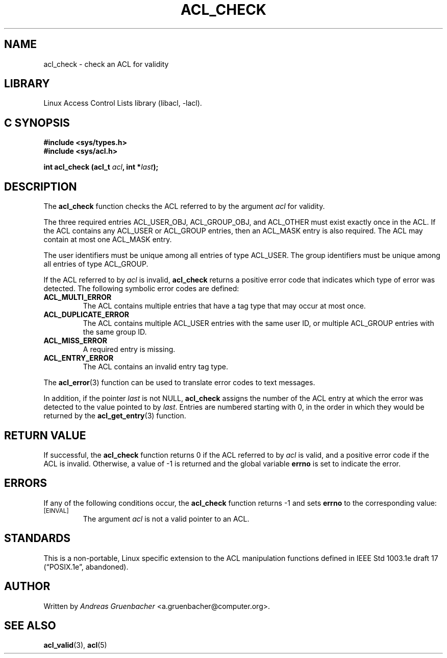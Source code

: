 .\" Access Control Lists manual pages
.\"
.\" (C) 2002 Andreas Gruenbacher, <a.gruenbacher@computer.org>
.\"
.\" THIS SOFTWARE IS PROVIDED BY THE AUTHOR AND CONTRIBUTORS ``AS IS'' AND
.\" ANY EXPRESS OR IMPLIED WARRANTIES, INCLUDING, BUT NOT LIMITED TO, THE
.\" IMPLIED WARRANTIES OF MERCHANTABILITY AND FITNESS FOR A PARTICULAR PURPOSE
.\" ARE DISCLAIMED.  IN NO EVENT SHALL THE AUTHOR OR CONTRIBUTORS BE LIABLE
.\" FOR ANY DIRECT, INDIRECT, INCIDENTAL, SPECIAL, EXEMPLARY, OR CONSEQUENTIAL
.\" DAMAGES (INCLUDING, BUT NOT LIMITED TO, PROCUREMENT OF SUBSTITUTE GOODS
.\" OR SERVICES; LOSS OF USE, DATA, OR PROFITS; OR BUSINESS INTERRUPTION)
.\" HOWEVER CAUSED AND ON ANY THEORY OF LIABILITY, WHETHER IN CONTRACT, STRICT
.\" LIABILITY, OR TORT (INCLUDING NEGLIGENCE OR OTHERWISE) ARISING IN ANY WAY
.\" OUT OF THE USE OF THIS SOFTWARE, EVEN IF ADVISED OF THE POSSIBILITY OF
.\" SUCH DAMAGE.
.\"
.TH ACL_CHECK 3 "Linux ACL Library" "March 2002" "Access Control Lists"
.SH NAME
acl_check \- check an ACL for validity
.SH LIBRARY
Linux Access Control Lists library (libacl, \-lacl).
.SH C SYNOPSIS
.sp
.nf
.B #include <sys/types.h>
.B #include <sys/acl.h>
.sp
.B "int acl_check (acl_t \f2acl\f3, int *\f2last\f3);"
.Op
.SH DESCRIPTION
The
.B acl_check
function checks the ACL referred to by the argument
.I acl
for validity.
.PP
The three required entries ACL_USER_OBJ, ACL_GROUP_OBJ, and ACL_OTHER
must exist exactly once in the ACL. If the ACL contains any ACL_USER or
ACL_GROUP entries, then an ACL_MASK entry is also required. The ACL
may contain at most one ACL_MASK entry.
.PP
The user identifiers must be unique among all entries of type ACL_USER.
The group identifiers must be unique among all entries of type ACL_GROUP.
.PP
If the ACL referred to by
.I acl
is invalid,
.B acl_check
returns a positive error code that indicates which type of error was detected.
The following symbolic error codes are defined:
.TP
.B ACL_MULTI_ERROR
The ACL contains multiple entries that have a tag type
that may occur at most once.
.TP
.B ACL_DUPLICATE_ERROR
The ACL contains multiple ACL_USER entries with the same user ID, or
multiple ACL_GROUP entries with the same group ID.
.TP
.B ACL_MISS_ERROR
A required entry is missing.
.TP
.B ACL_ENTRY_ERROR
The ACL contains an invalid entry tag type.
.PP
The
.BR acl_error (3)
function can be used to translate error codes to text messages.
.PP
In addition, if the pointer
.I last
is not NULL,
.B acl_check
assigns the number of the ACL entry at which the error was detected to
the value pointed to by
.IR last .
Entries are numbered starting with 0, in the order in which they would be
returned by the
.BR acl_get_entry (3)
function.
.SH RETURN VALUE
If successful, the
.B acl_check
function returns 0 if the ACL referred to by
.I acl
is valid, and a positive error code if the ACL is invalid.
Otherwise, a value of -1 is returned and the global variable
.B errno
is set to indicate the error.
.SH ERRORS
If any of the following conditions occur, the
.B acl_check
function returns -1 and sets
.B errno
to the corresponding value:
.TP
.SM
\%[EINVAL]
The argument
.I acl
is not a valid pointer to an ACL.
.SH STANDARDS
This is a non-portable, Linux specific extension to the ACL manipulation
functions defined in IEEE Std 1003.1e draft 17 (\(lqPOSIX.1e\(rq, abandoned).
.SH AUTHOR
Written by
.I "Andreas Gruenbacher"
<a.gruenbacher@computer.org>.
.SH SEE ALSO
.BR acl_valid (3),
.BR acl (5)

